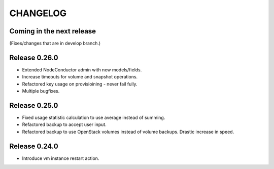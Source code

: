 CHANGELOG
=========

Coming in the next release
--------------------------

(Fixes/changes that are in develop branch.)

Release 0.26.0
--------------

- Extended NodeConductor admin with new models/fields.
- Increase timeouts for volume and snapshot operations.
- Refactored key usage on provisioining - never fail fully.
- Multiple bugfixes.

Release 0.25.0
--------------

- Fixed usage statistic calculation to use average instead of summing.
- Refactored backup to accept user input.
- Refactored backup to use OpenStack volumes instead of volume backups. Drastic increase in speed.

Release 0.24.0
--------------

- Introduce vm instance restart action.

